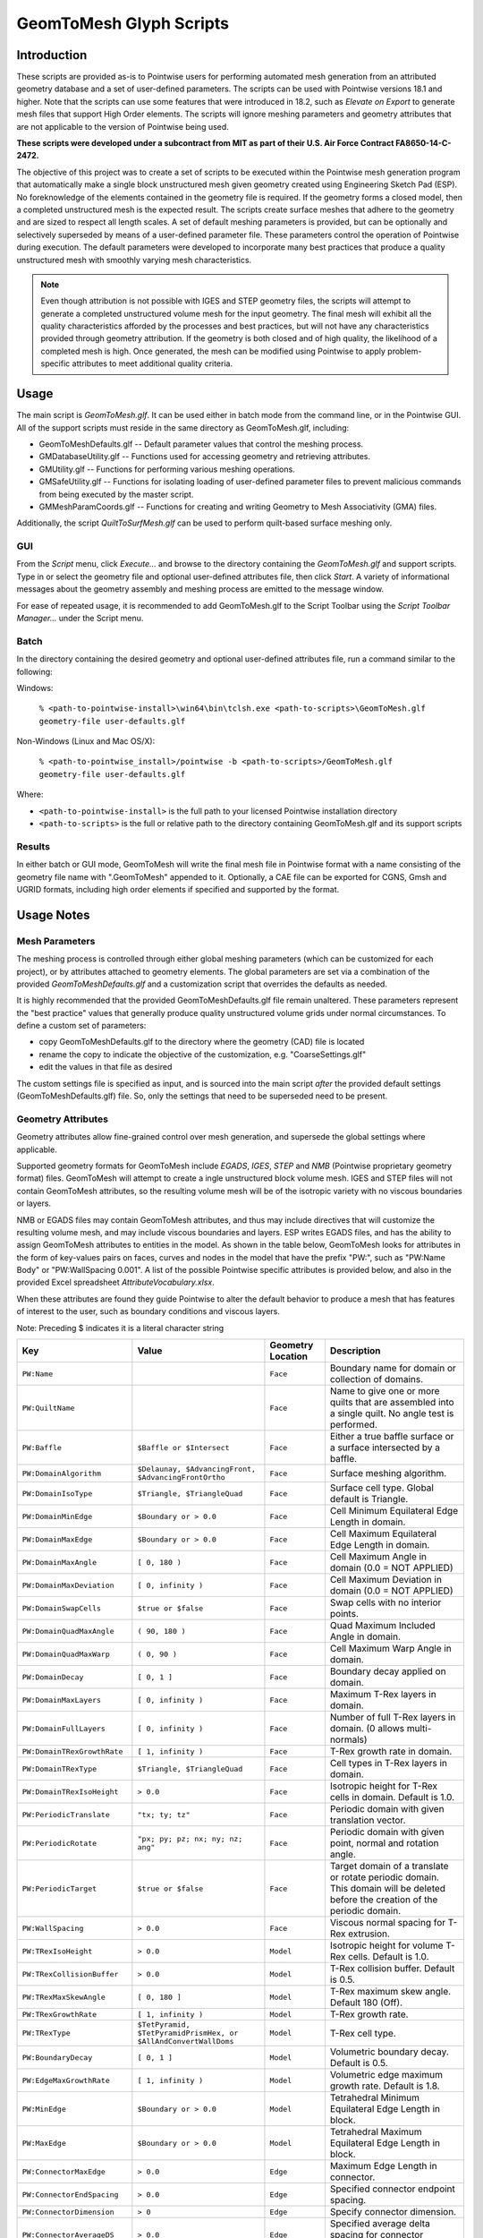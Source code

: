 GeomToMesh Glyph Scripts
========================

Introduction
~~~~~~~~~~~~

These scripts are provided as-is to Pointwise users for performing automated
mesh generation from an attributed geometry database and a set of user-defined
parameters.  The scripts can be used with Pointwise versions 18.1 and higher.
Note that the scripts can use some features that were introduced in 18.2, such
as *Elevate on Export* to generate mesh files that support High Order elements.
The scripts will ignore meshing parameters and geometry attributes that are not
applicable to the version of Pointwise being used.

**These scripts were developed under a subcontract from MIT as part of their
U.S. Air Force Contract FA8650-14-C-2472.**

The objective of this project was to create a set of scripts to be executed
within the Pointwise mesh generation program that automatically make a single
block unstructured mesh given geometry created using Engineering Sketch Pad
(ESP). No foreknowledge of the elements contained in the geometry file is
required. If the geometry forms a closed model, then a completed unstructured
mesh is the expected result. The scripts create surface meshes that adhere to
the geometry and are sized to respect all length scales.  A set of default
meshing parameters is provided, but can be optionally and selectively
superseded by means of a user-defined parameter file.  These parameters control
the operation of Pointwise during execution.  The default parameters were
developed to incorporate many best practices that produce a quality
unstructured mesh with smoothly varying mesh characteristics.

.. note::
  Even though attribution is not possible with IGES and STEP geometry
  files, the scripts will attempt to generate a completed unstructured volume
  mesh for the input geometry. The final mesh will exhibit all the quality
  characteristics afforded by the processes and best practices, but will not have
  any characteristics provided through geometry attribution. If the geometry is
  both closed and of high quality, the likelihood of a completed mesh is high.
  Once generated, the mesh can be modified using Pointwise to apply
  problem-specific attributes to meet additional quality criteria.

Usage
~~~~~

The main script is *GeomToMesh.glf*. It can be used either in batch mode from
the command line, or in the Pointwise GUI. All of the support scripts must
reside in the same directory as GeomToMesh.glf, including:

- GeomToMeshDefaults.glf -- Default parameter values that control the meshing process.
- GMDatabaseUtility.glf  -- Functions used for accessing geometry and retrieving attributes.
- GMUtility.glf          -- Functions for performing various meshing operations.
- GMSafeUtility.glf      -- Functions for isolating loading of user-defined parameter files to prevent malicious commands from being executed by the master script.
- GMMeshParamCoords.glf  -- Functions for creating and writing Geometry to Mesh Associativity (GMA) files.

Additionally, the script *QuiltToSurfMesh.glf* can be used to perform
quilt-based surface meshing only.

GUI
---

.. image:: https://raw.github.com/pointwise/GeomToMesh/master/GeomToMeshGUI.png

From the *Script* menu, click *Execute...* and browse to the directory
containing the *GeomToMesh.glf*  and support scripts. Type in or select the
geometry file and optional user-defined attributes file, then click *Start*. A
variety of informational messages about the geometry assembly and meshing
process are emitted to the message window.

For ease of repeated usage, it is recommended to add GeomToMesh.glf to the
Script Toolbar using the *Script Toolbar Manager...* under the Script menu.

Batch
-----

In the directory containing the desired geometry and optional user-defined
attributes file, run a command similar to the following:

Windows:

    ``% <path-to-pointwise-install>\win64\bin\tclsh.exe <path-to-scripts>\GeomToMesh.glf geometry-file user-defaults.glf``

Non-Windows (Linux and Mac OS/X):

    ``% <path-to-pointwise_install>/pointwise -b <path-to-scripts>/GeomToMesh.glf geometry-file user-defaults.glf``

Where:

- ``<path-to-pointwise-install>`` is the full path to your licensed Pointwise installation directory
- ``<path-to-scripts>`` is the full or relative path to the directory containing GeomToMesh.glf and its support scripts

Results
-------

In either batch or GUI mode, GeomToMesh will write the final mesh file in
Pointwise format with a name consisting of the geometry file name with
".GeomToMesh" appended to it. Optionally, a CAE file can be exported
for CGNS, Gmsh and UGRID formats, including high order elements if
specified and supported by the format.

Usage Notes
~~~~~~~~~~~

Mesh Parameters
---------------

The meshing process is controlled through either global meshing parameters
(which can be customized for each project), or by attributes attached to
geometry elements. The global parameters are set via a combination of
the provided *GeomToMeshDefaults.glf*  and a customization script that
overrides the defaults as needed.

It is highly recommended that the provided GeomToMeshDefaults.glf file remain unaltered.
These parameters represent the "best practice" values that generally
produce quality unstructured volume grids under normal circumstances. To
define a custom set of parameters:

- copy GeomToMeshDefaults.glf to the directory where the geometry (CAD) file is located
- rename the copy to indicate the objective of the customization, e.g. "CoarseSettings.glf"
- edit the values in that file as desired
  
The custom settings file is specified as input, and is sourced into the main
script *after* the provided default settings (GeomToMeshDefaults.glf) file.
So, only the settings that need to be superseded need to be present.

Geometry Attributes
-------------------

Geometry attributes allow fine-grained control over mesh generation, and
supersede the global settings where applicable.

Supported geometry formats for GeomToMesh include *EGADS*, *IGES*, *STEP* and
*NMB* (Pointwise proprietary geometry format) files.  GeomToMesh will attempt
to create a ingle unstructured block volume mesh.  IGES and STEP files will not
contain GeomToMesh attributes, so the resulting volume mesh will be of the
isotropic variety with no viscous boundaries or layers.

NMB or EGADS files may contain GeomToMesh attributes, and thus may include
directives that will customize the resulting volume mesh, and may include
viscous boundaries and layers.  ESP writes EGADS files, and has the ability to
assign GeomToMesh attributes to entities in the model. As shown in the table
below, GeomToMesh looks for attributes in the form of key-values pairs on
faces, curves and nodes in the model that have the prefix "PW:", such as
"PW:Name Body" or "PW:WallSpacing 0.001". A list of the possible Pointwise
specific attributes is provided below, and also in the provided Excel
spreadsheet *AttributeVocabulary.xlsx*.

When these attributes are found they guide Pointwise to alter the default
behavior to produce a mesh that has features of interest to the user, such as
boundary conditions and viscous layers.

Note: Preceding $ indicates it is a literal character string

+----------------------------+----------------------------------+-------------+--------------------------------------------------------+
|Key                         |Value                             |Geometry     |Description                                             |
|                            |                                  |Location     |                                                        |
+============================+==================================+=============+========================================================+
|``PW:Name``                 |                                  |``Face``     |Boundary name for domain or collection of domains.      |
+----------------------------+----------------------------------+-------------+--------------------------------------------------------+
|``PW:QuiltName``            |                                  |``Face``     |Name to give one or more quilts that are assembled into |
|                            |                                  |             |a single quilt. No angle test is performed.             |
+----------------------------+----------------------------------+-------------+--------------------------------------------------------+
|``PW:Baffle``               |``$Baffle or $Intersect``         |``Face``     |Either a true baffle surface or a surface intersected by|
|                            |                                  |             |a baffle.                                               |
+----------------------------+----------------------------------+-------------+--------------------------------------------------------+
|``PW:DomainAlgorithm``      |``$Delaunay, $AdvancingFront,``   |``Face``     |Surface meshing algorithm.                              |
|                            |``$AdvancingFrontOrtho``          |             |                                                        |
+----------------------------+----------------------------------+-------------+--------------------------------------------------------+
|``PW:DomainIsoType``        |``$Triangle, $TriangleQuad``      |``Face``     |Surface cell type. Global default is Triangle.          |
+----------------------------+----------------------------------+-------------+--------------------------------------------------------+
|``PW:DomainMinEdge``        |``$Boundary or > 0.0``            |``Face``     |Cell Minimum Equilateral Edge Length in domain.         |
+----------------------------+----------------------------------+-------------+--------------------------------------------------------+
|``PW:DomainMaxEdge``        |``$Boundary or > 0.0``            |``Face``     |Cell Maximum Equilateral Edge Length in domain.         |
+----------------------------+----------------------------------+-------------+--------------------------------------------------------+
|``PW:DomainMaxAngle``       |``[ 0, 180 )``                    |``Face``     |Cell Maximum Angle in domain (0.0 = NOT APPLIED)        |
+----------------------------+----------------------------------+-------------+--------------------------------------------------------+
|``PW:DomainMaxDeviation``   |``[ 0, infinity )``               |``Face``     |Cell Maximum Deviation in domain (0.0 = NOT APPLIED)    |
+----------------------------+----------------------------------+-------------+--------------------------------------------------------+
|``PW:DomainSwapCells``      |``$true or $false``               |``Face``     |Swap cells with no interior points.                     |
+----------------------------+----------------------------------+-------------+--------------------------------------------------------+
|``PW:DomainQuadMaxAngle``   |``( 90, 180 )``                   |``Face``     |Quad Maximum Included Angle in domain.                  |
+----------------------------+----------------------------------+-------------+--------------------------------------------------------+
|``PW:DomainQuadMaxWarp``    |``( 0, 90 )``                     |``Face``     |Cell Maximum Warp Angle in domain.                      |
+----------------------------+----------------------------------+-------------+--------------------------------------------------------+
|``PW:DomainDecay``          |``[ 0, 1 ]``                      |``Face``     |Boundary decay applied on domain.                       |
+----------------------------+----------------------------------+-------------+--------------------------------------------------------+
|``PW:DomainMaxLayers``      |``[ 0, infinity )``               |``Face``     |Maximum T-Rex layers in domain.                         |
+----------------------------+----------------------------------+-------------+--------------------------------------------------------+
|``PW:DomainFullLayers``     |``[ 0, infinity )``               |``Face``     |Number of full T-Rex layers in domain. (0 allows        |
|                            |                                  |             |multi-normals)                                          |
+----------------------------+----------------------------------+-------------+--------------------------------------------------------+
|``PW:DomainTRexGrowthRate`` |``[ 1, infinity )``               |``Face``     |T-Rex growth rate in domain.                            |
+----------------------------+----------------------------------+-------------+--------------------------------------------------------+
|``PW:DomainTRexType``       |``$Triangle, $TriangleQuad``      |``Face``     |Cell types in T-Rex layers in domain.                   |
+----------------------------+----------------------------------+-------------+--------------------------------------------------------+
|``PW:DomainTRexIsoHeight``  |``> 0.0``                         |``Face``     |Isotropic height for T-Rex cells in domain. Default is  |
|                            |                                  |             |1.0.                                                    |
+----------------------------+----------------------------------+-------------+--------------------------------------------------------+
|``PW:PeriodicTranslate``    |``"tx; ty; tz"``                  |``Face``     |Periodic domain with given translation vector.          |
+----------------------------+----------------------------------+-------------+--------------------------------------------------------+
|``PW:PeriodicRotate``       |``"px; py; pz; nx; ny; nz; ang"`` |``Face``     |Periodic domain with given point, normal and rotation   |
|                            |                                  |             |angle.                                                  |
+----------------------------+----------------------------------+-------------+--------------------------------------------------------+
|``PW:PeriodicTarget``       |``$true or $false``               |``Face``     |Target domain of a translate or rotate periodic domain. |
|                            |                                  |             |This domain will be deleted before the creation of the  |
|                            |                                  |             |periodic domain.                                        |
+----------------------------+----------------------------------+-------------+--------------------------------------------------------+
|``PW:WallSpacing``          |``> 0.0``                         |``Face``     |Viscous normal spacing for T-Rex extrusion.             |
+----------------------------+----------------------------------+-------------+--------------------------------------------------------+
|``PW:TRexIsoHeight``        |``> 0.0``                         |``Model``    |Isotropic height for volume T-Rex cells. Default is 1.0.|
+----------------------------+----------------------------------+-------------+--------------------------------------------------------+
|``PW:TRexCollisionBuffer``  |``> 0.0``                         |``Model``    |T-Rex collision buffer. Default is 0.5.                 |
+----------------------------+----------------------------------+-------------+--------------------------------------------------------+
|``PW:TRexMaxSkewAngle``     |``[ 0, 180 ]``                    |``Model``    |T-Rex maximum skew angle. Default 180 (Off).            |
+----------------------------+----------------------------------+-------------+--------------------------------------------------------+
|``PW:TRexGrowthRate``       |``[ 1, infinity )``               |``Model``    |T-Rex growth rate.                                      |
+----------------------------+----------------------------------+-------------+--------------------------------------------------------+
|``PW:TRexType``             |``$TetPyramid,``                  |``Model``    |T-Rex cell type.                                        |
|                            |``$TetPyramidPrismHex, or``       |             |                                                        |
|                            |``$AllAndConvertWallDoms``        |             |                                                        |
+----------------------------+----------------------------------+-------------+--------------------------------------------------------+
|``PW:BoundaryDecay``        |``[ 0, 1 ]``                      |``Model``    |Volumetric boundary decay. Default is 0.5.              |
+----------------------------+----------------------------------+-------------+--------------------------------------------------------+
|``PW:EdgeMaxGrowthRate``    |``[ 1, infinity )``               |``Model``    |Volumetric edge maximum growth rate. Default is 1.8.    |
+----------------------------+----------------------------------+-------------+--------------------------------------------------------+
|``PW:MinEdge``              |``$Boundary or > 0.0``            |``Model``    |Tetrahedral Minimum Equilateral Edge Length in block.   |
+----------------------------+----------------------------------+-------------+--------------------------------------------------------+
|``PW:MaxEdge``              |``$Boundary or > 0.0``            |``Model``    |Tetrahedral Maximum Equilateral Edge Length in block.   |
+----------------------------+----------------------------------+-------------+--------------------------------------------------------+
|``PW:ConnectorMaxEdge``     |``> 0.0``                         |``Edge``     |Maximum Edge Length in connector.                       |
+----------------------------+----------------------------------+-------------+--------------------------------------------------------+
|``PW:ConnectorEndSpacing``  |``> 0.0``                         |``Edge``     |Specified connector endpoint spacing.                   |
+----------------------------+----------------------------------+-------------+--------------------------------------------------------+
|``PW:ConnectorDimension``   |``> 0``                           |``Edge``     |Specify connector dimension.                            |
+----------------------------+----------------------------------+-------------+--------------------------------------------------------+
|``PW:ConnectorAverageDS``   |``> 0.0``                         |``Edge``     |Specified average delta spacing for connector dimension.|
+----------------------------+----------------------------------+-------------+--------------------------------------------------------+
|``PW:ConnectorMaxAngle``    |``[ 0, 180 )``                    |``Edge``     |Connector Maximum Angle. (0.0 = NOT APPLIED)            |
+----------------------------+----------------------------------+-------------+--------------------------------------------------------+
|``PW:ConnectorMaxDeviation``|``[ 0, infinity )``               |``Edge``     |Connector Maximum Deviation. (0.0 = NOT APPLIED)        |
+----------------------------+----------------------------------+-------------+--------------------------------------------------------+
|``PW:NodeSpacing``          |``> 0.0``                         |``Node``     |Specified connector endpoint spacing for a node.        |
+----------------------------+----------------------------------+-------------+--------------------------------------------------------+


Future Enhancements
~~~~~~~~~~~~~~~~~~~

Pointwise versions 18.3 and higher will provide tools to allow users to
edit/add attributes to geometry within the GUI. The geometry can then be
exported as an NMB file (Pointwise native geometry) and then processed
by the GeomToMesh scripts. 

GeomToMesh attributes can exist in EGADS files written by newer versions
of ESP. Pointwise V18.3 and higher will be able to import EGADS files which
are the native geometry files for ESP. For versions prior to V18.3, geometry
attributes can be stored in Pointwise file (.nmb) using a conversion tool
called *egads2nmb* (provided by ESP) that transforms a standard ESP (.egads)
file to a Pointwise proprietary geometry format file (.nmb). At this time,
there are no plans to support other types of attributed geometry file formats.

Examples
~~~~~~~~

The example directory includes several small cases that
demonstrate the operation of the scripts.

Special Usage Notes
~~~~~~~~~~~~~~~~~~~

Baffle Surfaces
---------------

Baffles are domains that "float" in the interior of a block, and are used to
control grid clustering and other aspects of the interior.  The surface
elements (triangles and quads) in a baffle domain are guaranteed to exist in
the isotropic portion of the final volume mesh. Geometric face elements may be
attributed with PW:Baffle with a value of "Baffle" or "Intersect". The
generated domain for a geometric face element attributed as "Baffle" will be
added to the resulting volume grid as a true baffle.  If the baffle domain will
intersect with another domain, such as an outflow boundary, then boundary
geometry element should be attributed as "Intersect".

Periodic Domains
----------------

Periodic domains are created in pairs where one is the "source" and the other
(its periodic partner) is an exact copy that has been transformed from the
source, typically through either translation or rotation.  Only pure
translation or rotation periodic domains may be generated by GeomToMesh.  The
geometric face that represents the source domain should be attributed with
PW:PeriodicTranslate or PW:PeriodicRotate with a value component comprised of a
translation vector, "tx; ty; tz" or a rotation transform, "px; py; pz; nx; ny;
nz; angle", respectively. The translation form includes the three components of
the translation from the source domain to the target domain. The rotation
transform includes the origin point, normal (rotation axis) and angle used to
define the pure rotation from the source domain to the target domain. If there
is a geometric face that represents the intended periodic partner domain, it
must be attributed with PW:PeriodicTarget and a value of "true". The domain
automatically created for this geometric face will be replaced with the
periodic domain copy through the designated transformation.

Reference
~~~~~~~~~

The scripts are the subject of an AIAA paper "Automatic Unstructured
Mesh Generation with Geometry Attribution", AIAA-2019-1721
presented at AIAA Science and Technology Forum and 
Exposition 2019 in San Diego, CA. Please refer to that reference for
details about the processes followed for automated mesh generation.

